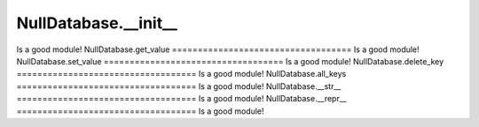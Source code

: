 NullDatabase.__init__
===================================
Is a good module!
NullDatabase.get_value
===================================
Is a good module!
NullDatabase.set_value
===================================
Is a good module!
NullDatabase.delete_key
===================================
Is a good module!
NullDatabase.all_keys
===================================
Is a good module!
NullDatabase.__str__
===================================
Is a good module!
NullDatabase.__repr__
===================================
Is a good module!